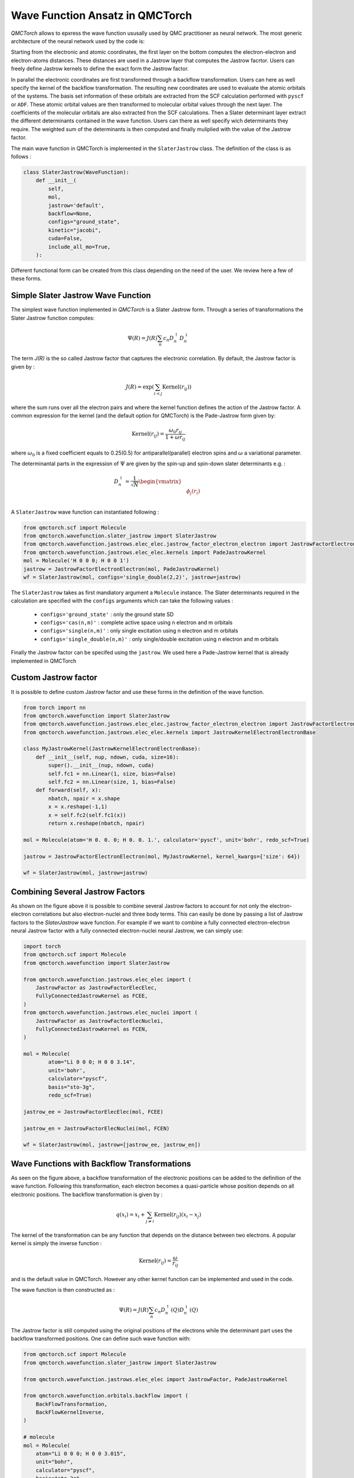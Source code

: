 Wave Function Ansatz in QMCTorch
===========================================

`QMCTorch` allows to epxress the wave function ususally used by QMC practitioner as neural network. The most generic architecture of the
neural network used by the code is:

.. image:: ../pics/qmctorch2.png

Starting from the electronic and atomic coordinates, the first layer on the bottom computes the electron-electron and electron-atoms distances. These distances are used in
a Jastrow layer that computes the Jastrow facrtor. Users can freely define Jastrow kernels to define the exact form the Jastrow factor.

In parallel the electronic coordinates are first transformed through a backflow transformation. Users can here as well specify the kernel of the backflow transformation. 
The resulting new coordinates are used to evaluate the atomic orbitals of the systems. The basis set information of these orbitals are extracted from the SCF calculation performed with ``pyscf`` or ``ADF``.
These atomic orbital values are then transformed to molecular orbital values through the next layer. The coefficients of the molecular orbitals are also extracted fron the SCF calculations.
Then a Slater determinant layer extract the different determinants contained in the wave function. Users can there as well specify wich determinants they require. The weighted sum of the determinants
is then computed and finally muliplied with the value of the Jastrow factor.

The main wave function in QMCTorch is implemented in the ``SlaterJastrow`` class. The definition of the class is as follows :


.. code-block:: python

    class SlaterJastrow(WaveFunction):
        def __init__(
            self,
            mol,
            jastrow='default',
            backflow=None,
            configs="ground_state",
            kinetic="jacobi",
            cuda=False,
            include_all_mo=True,
        ):

Different functional form can be created from this class depending on the need of the user. We review here a few of these forms. 


Simple Slater Jastrow Wave Function
^^^^^^^^^^^^^^^^^^^^^^^^^^^^^^^^^^^^^^

The simplest wave function implemented in `QMCTorch` is a Slater Jastrow form. Through a series of transformations 
the Slater Jastrow function computes:

.. math::
    \Psi(R) = J(R) \sum_n c_n D_n^{\uparrow} D_n^{\downarrow}

The term `J(R)` is the so called Jastrow factor that captures the electronic correlation. By default, the Jastrow factor is given by :

.. math::

    J(R) = \exp\left(  \sum_{i<j} \text{Kernel}(r_{ij}) \right)

where the sum runs over all the electron pairs and where the kernel function defines the action of the Jastrow factor. A common expression for the
kernel (and the default option for QMCTorch) is the Pade-Jastrow form given by:

.. math::

    \text{Kernel}(r_{ij}) = \frac{\omega_0 r_{ij}}{1+\omega r_{ij}}

where :math:`\omega_0` is a fixed coefficient equals to 0.25(0.5) for antiparallel(parallel) electron spins and :math:`\omega` a variational parameter.

The determinantal parts in the expression of :math:`\Psi` are given by the spin-up and spin-down slater determinants e.g. :

.. math::

    D_n^{\uparrow} = \frac{1}{\sqrt{N}} \begin{vmatrix} & & \\ & \phi_j(r_i) & \\ & & \end{vmatrix}


A ``SlaterJastrow`` wave function can instantiated following :

.. code-block:: python 

   from qmctorch.scf import Molecule
   from qmctorch.wavefunction.slater_jastrow import SlaterJastrow
   from qmctorch.wavefunction.jastrows.elec_elec.jastrow_factor_electron_electron import JastrowFactorElectronElectron
   from qmctorch.wavefunction.jastrows.elec_elec.kernels import PadeJastrowKernel
   mol = Molecule('H 0 0 0; H 0 0 1')
   jastrow = JastrowFactorElectronElectron(mol, PadeJastrowKernel)
   wf = SlaterJastrow(mol, configs='single_double(2,2)', jastrow=jastrow)

The ``SlaterJastrow`` takes as first mandiatory argument a ``Molecule`` instance. The Slater determinants required in the calculation
are specified with the ``configs`` arguments which can take the following values :

  * ``configs='ground_state'`` : only the ground state SD
  * ``configs='cas(n,m)'`` : complete active space using n electron and m orbitals
  * ``configs='single(n,m)'`` : only single excitation using n electron and m orbitals
  * ``configs='single_double(n,m)'`` : only single/double excitation using n electron and m orbitals

Finally the Jastrow factor can be specifed using the ``jastrow``. We used here a Pade-Jastrow kernel that is already implemented in QMCTorch

Custom Jastrow factor
^^^^^^^^^^^^^^^^^^^^^^^^^^

It is possible to define custom Jastrow factor and use these forms in the definition of the wave function. 

.. code-block:: python 

    from torch import nn 
    from qmctorch.wavefunction import SlaterJastrow
    from qmctorch.wavefunction.jastrows.elec_elec.jastrow_factor_electron_electron import JastrowFactorElectronElectron
    from qmctorch.wavefunction.jastrows.elec_elec.kernels import JastrowKernelElectronElectronBase

    class MyJastrowKernel(JastrowKernelElectronElectronBase):
        def __init__(self, nup, ndown, cuda, size=16):
            super().__init__(nup, ndown, cuda)
            self.fc1 = nn.Linear(1, size, bias=False)
            self.fc2 = nn.Linear(size, 1, bias=False)
        def forward(self, x):
            nbatch, npair = x.shape
            x = x.reshape(-1,1)
            x = self.fc2(self.fc1(x))
            return x.reshape(nbatch, npair)

    mol = Molecule(atom='H 0. 0. 0; H 0. 0. 1.', calculator='pyscf', unit='bohr', redo_scf=True)

    jastrow = JastrowFactorElectronElectron(mol, MyJastrowKernel, kernel_kwargs={'size': 64})

    wf = SlaterJastrow(mol, jastrow=jastrow)


Combining Several Jastrow Factors
^^^^^^^^^^^^^^^^^^^^^^^^^^^^^^^^^^^^^^

As shown on the figure above it is possible to combine several Jastrow factors to account for not only the electron-electron correlations but also electron-nuclei and three body terms. 
This can easily be done by passing a list of Jastrow factors to the `SlaterJastrow` wave function. 
For example if we want to combine a fully connected  electron-electron neural Jastrow factor with a fully connected electron-nuclei neural Jastrow, we can simply use:

.. code-block:: python 

    import torch
    from qmctorch.scf import Molecule
    from qmctorch.wavefunction import SlaterJastrow

    from qmctorch.wavefunction.jastrows.elec_elec import (
        JastrowFactor as JastrowFactorElecElec,
        FullyConnectedJastrowKernel as FCEE,
    )
    from qmctorch.wavefunction.jastrows.elec_nuclei import (
        JastrowFactor as JastrowFactorElecNuclei,
        FullyConnectedJastrowKernel as FCEN,
    )

    mol = Molecule(
            atom="Li 0 0 0; H 0 0 3.14", 
            unit='bohr', 
            calculator="pyscf",
            basis="sto-3g",
            redo_scf=True)

    jastrow_ee = JastrowFactorElecElec(mol, FCEE)

    jastrow_en = JastrowFactorElecNuclei(mol, FCEN)

    wf = SlaterJastrow(mol, jastrow=[jastrow_ee, jastrow_en])

Wave Functions with Backflow Transformations
^^^^^^^^^^^^^^^^^^^^^^^^^^^^^^^^^^^^^^^^^^^^^^^^^^^

As seen on the figure above, a backflow transformation of the electronic positions can be added to the definition of the wave function. 
Following this transformation, each electron becomes a quasi-particle whose position depends on all
electronic positions. The backflow transformation is given by :

.. math::

    q(x_i) = x_i + \sum_{j\neq i} \text{Kernel}(r_{ij}) (x_i-x_j)

The kernel of the transformation can be any function that depends on the distance between two electrons. A popular kernel
is simply the inverse function :

.. math::
    \text{Kernel}(r_{ij}) = \frac{\omega}{r_{ij}}

and is the default value in QMCTorch. However any other kernel function can be implemented and used in the code.

The wave function is then constructed as :

.. math::

    \Psi(R) = J(R) \sum_n c_n D_n^{\uparrow}(Q) D_n^{\downarrow}(Q)

The Jastrow factor is still computed using the original positions of the electrons while the determinant part uses the
backflow transformed positions. One can define such wave function with:

.. code-block:: python 

    from qmctorch.scf import Molecule
    from qmctorch.wavefunction.slater_jastrow import SlaterJastrow

    from qmctorch.wavefunction.jastrows.elec_elec import JastrowFactor, PadeJastrowKernel

    from qmctorch.wavefunction.orbitals.backflow import (
        BackFlowTransformation,
        BackFlowKernelInverse,
    )

    # molecule
    mol = Molecule(
        atom="Li 0 0 0; H 0 0 3.015",
        unit="bohr",
        calculator="pyscf",
        basis="sto-3g",
        redo_scf=True,
    )

    # define jastrow factor
    jastrow = JastrowFactor(mol, PadeJastrowKernel)

    # define backflow trans
    backflow = BackFlowTransformation(mol, BackFlowKernelInverse)

    # define the wave function
    wf = SlaterJastrow(
        mol,
        configs="single_double(2,2)",
        jastrow=jastrow,
        backflow=backflow,
    )

Custom Backflow Transformation
^^^^^^^^^^^^^^^^^^^^^^^^^^^^^^^^^^^^^^^

As for the Jastrow factor, it is possible to create custom backlfow transformations and use them in the definition of the wave function. 
For example to define a fully connected backflow kernel and use it we can use:

.. code-block:: python 

    import torch
    from torch import nn 
    from qmctorch.scf import Molecule
    from qmctorch.wavefunction import SlaterJastrow
    from qmctorch.wavefunction.orbitals.backflow.kernels import BackFlowKernelBase
    from qmctorch.wavefunction.orbitals.backflow import BackFlowTransformation

    class MyBackflowKernel(BackFlowKernelBase):
        def __init__(self, mol, cuda, size=16):
            super().__init__(mol, cuda)
            self.fc1 = nn.Linear(1, size, bias=False)
            self.fc2 = nn.Linear(size, 1, bias=False)
        def forward(self, x):
            original_shape = x.shape
            x = x.reshape(-1,1)
            x = self.fc2(self.fc1(x))
            return x.reshape(*original_shape)

    mol = Molecule(atom='H 0. 0. 0; H 0. 0. 1.', unit='bohr', redo_scf=True)
    backflow = BackFlowTransformation(mol, MyBackflowKernel, backflow_kernel_kwargs={'size': 8})
    wf = SlaterJastrow(mol, backflow=backflow)